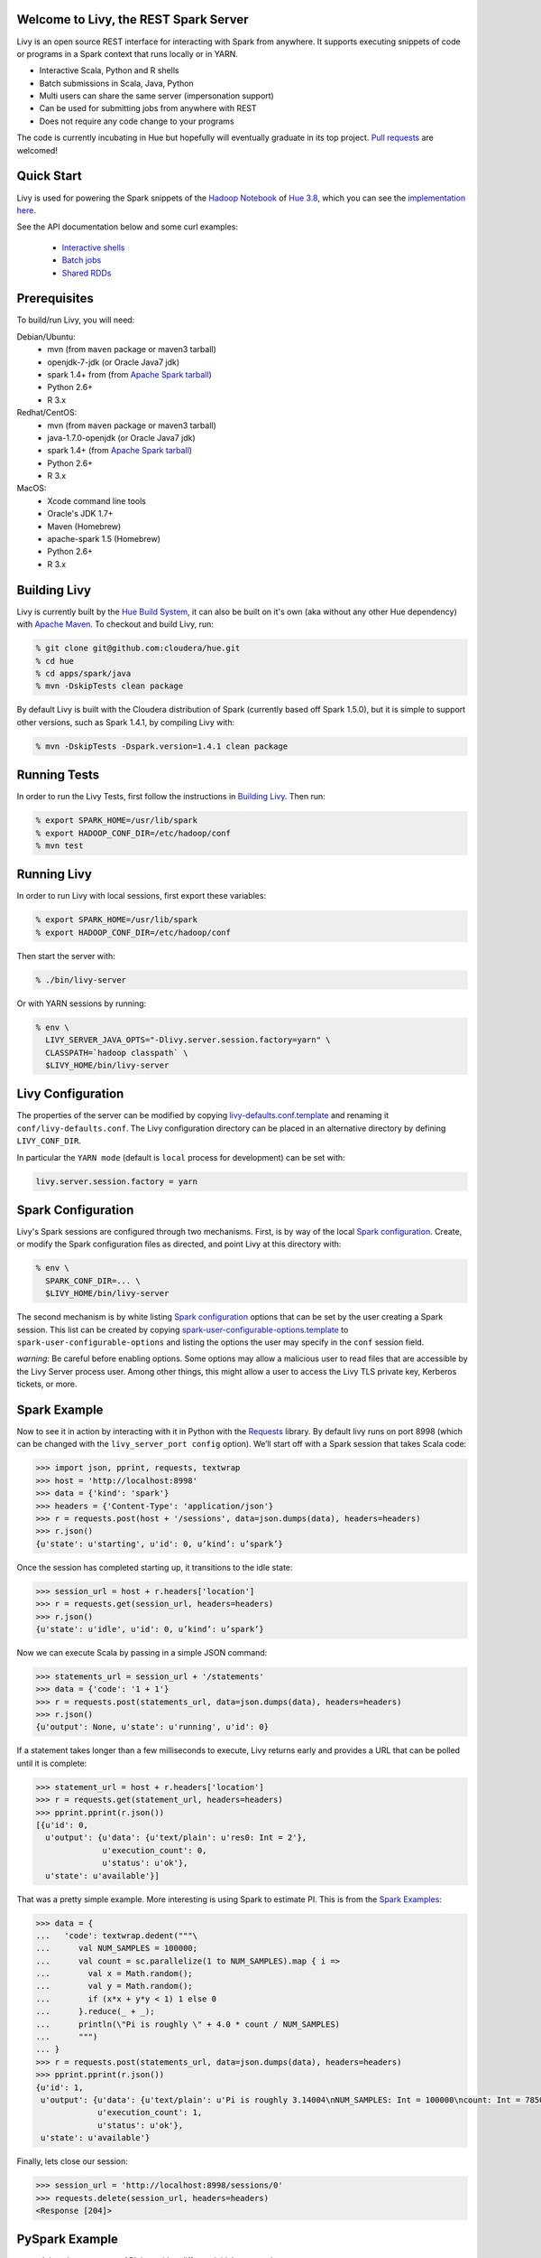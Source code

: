 Welcome to Livy, the REST Spark Server
======================================

Livy is an open source REST interface for interacting with Spark from anywhere. It supports executing snippets of code or programs in a Spark context that runs locally or in YARN.

* Interactive Scala, Python and R shells
* Batch submissions in Scala, Java, Python
* Multi users can share the same server (impersonation support)
* Can be used for submitting jobs from anywhere with REST
* Does not require any code change to your programs

The code is currently incubating in Hue but hopefully will eventually graduate in its top
project. `Pull requests`_ are welcomed!

.. _Pull requests: https://github.com/cloudera/hue/pulls


Quick Start
===========

Livy is used for powering the Spark snippets of the `Hadoop Notebook`_ of `Hue 3.8`_, which you can see the
`implementation here`_.

See the API documentation below and some curl examples:

  * `Interactive shells`_
  * `Batch jobs`_
  * `Shared RDDs`_

.. _Interactive shells: http://gethue.com/how-to-use-the-livy-spark-rest-job-server-for-interactive-spark/
.. _Batch jobs: http://gethue.com/how-to-use-the-livy-spark-rest-job-server-api-for-sharing-spark-rdds-and-contexts/
.. _Shared RDDs: http://gethue.com/how-to-use-the-livy-spark-rest-job-server-api-for-submitting-batch-jar-python-and-streaming-spark-jobs/
.. _Hadoop Notebook: http://gethue.com/new-notebook-application-for-spark-sql/
.. _Hue 3.8: http://gethue.com/hue-3-8-with-an-oozie-editor-revamp-better-performances-improved-spark-ui-is-out/
.. _implementation here: https://github.com/cloudera/hue/blob/master/apps/spark/src/spark/job_server_api.py


Prerequisites
=============

To build/run Livy, you will need:

Debian/Ubuntu:
  * mvn (from ``maven`` package or maven3 tarball)
  * openjdk-7-jdk (or Oracle Java7 jdk)
  * spark 1.4+ from (from `Apache Spark tarball`_)
  * Python 2.6+
  * R 3.x

Redhat/CentOS:
  * mvn (from ``maven`` package or maven3 tarball)
  * java-1.7.0-openjdk (or Oracle Java7 jdk)
  * spark 1.4+ (from `Apache Spark tarball`_)
  * Python 2.6+
  * R 3.x

MacOS:
  * Xcode command line tools
  * Oracle's JDK 1.7+
  * Maven (Homebrew)
  * apache-spark 1.5 (Homebrew)
  * Python 2.6+
  * R 3.x



.. _Apache Spark Tarball: https://spark.apache.org/downloads.html


Building Livy
=============

Livy is currently built by the `Hue Build System`_, it can also be built on
it's own (aka without any other Hue dependency) with `Apache Maven`_. To
checkout and build Livy, run:

.. code:: shell

    % git clone git@github.com:cloudera/hue.git
    % cd hue
    % cd apps/spark/java
    % mvn -DskipTests clean package

By default Livy is built with the Cloudera distribution of Spark (currently
based off Spark 1.5.0), but it is simple to support other versions, such as
Spark 1.4.1, by compiling Livy with:

.. code:: shell

    % mvn -DskipTests -Dspark.version=1.4.1 clean package

.. _Hue Build System: https://github.com/cloudera/hue/#getting-started
.. _Apache Maven: http://maven.apache.org


Running Tests
=============

In order to run the Livy Tests, first follow the instructions in `Building
Livy`_. Then run:

.. code:: shell

    % export SPARK_HOME=/usr/lib/spark
    % export HADOOP_CONF_DIR=/etc/hadoop/conf
    % mvn test


Running Livy
============

In order to run Livy with local sessions, first export these variables:

.. code:: shell

   % export SPARK_HOME=/usr/lib/spark
   % export HADOOP_CONF_DIR=/etc/hadoop/conf

Then start the server with:

.. code:: shell

    % ./bin/livy-server

Or with YARN sessions by running:

.. code:: shell

   % env \
     LIVY_SERVER_JAVA_OPTS="-Dlivy.server.session.factory=yarn" \
     CLASSPATH=`hadoop classpath` \
     $LIVY_HOME/bin/livy-server


Livy Configuration
==================

The properties of the server can be modified by copying
`livy-defaults.conf.template`_ and renaming it ``conf/livy-defaults.conf``. The
Livy configuration directory can be placed in an alternative directory by defining
``LIVY_CONF_DIR``.

In particular the ``YARN mode`` (default is ``local`` process for development) can be set with:

.. code:: shell

    livy.server.session.factory = yarn

.. _livy-defaults.conf.template: https://github.com/cloudera/hue/blob/master/apps/spark/java/conf/livy-defaults.conf.template

Spark Configuration
===================

Livy's Spark sessions are configured through two mechanisms. First, is by way of the local
`Spark configuration`_. Create, or modify the Spark configuration files as directed, and point
Livy at this directory with:

.. code:: shell

    % env \
      SPARK_CONF_DIR=... \
      $LIVY_HOME/bin/livy-server

The second mechanism is by white listing `Spark configuration`_ options that can be set by the user
creating a Spark session. This list can be created by copying
`spark-user-configurable-options.template`_ to ``spark-user-configurable-options`` and listing
the options the user may specify in the ``conf`` session field.

*warning*: Be careful before enabling options. Some options may allow a malicious user to
read files that are accessible by the Livy Server process user. Among other things, this might
allow a user to access the Livy TLS private key, Kerberos tickets, or more.

.. _Spark configuration: https://spark.apache.org/docs/latest/configuration.html
.. _spark-user-configurable-options.template: https://github.com/cloudera/hue/blob/master/apps/spark/java/conf/spark-user-configurable-options.template


Spark Example
=============

Now to see it in action by interacting with it in Python with the `Requests`_
library. By default livy runs on port 8998 (which can be changed with the
``livy_server_port config`` option). We’ll start off with a Spark session that
takes Scala code:

.. code:: shell
    % sudo pip install requests

.. code:: python

    >>> import json, pprint, requests, textwrap
    >>> host = 'http://localhost:8998'
    >>> data = {'kind': 'spark'}
    >>> headers = {'Content-Type': 'application/json'}
    >>> r = requests.post(host + '/sessions', data=json.dumps(data), headers=headers)
    >>> r.json()
    {u'state': u'starting', u'id': 0, u’kind’: u’spark’}

Once the session has completed starting up, it transitions to the idle state:

.. code:: python

    >>> session_url = host + r.headers['location']
    >>> r = requests.get(session_url, headers=headers)
    >>> r.json()
    {u'state': u'idle', u'id': 0, u’kind’: u’spark’}

Now we can execute Scala by passing in a simple JSON command:

.. code:: python

    >>> statements_url = session_url + '/statements'
    >>> data = {'code': '1 + 1'}
    >>> r = requests.post(statements_url, data=json.dumps(data), headers=headers)
    >>> r.json()
    {u'output': None, u'state': u'running', u'id': 0}

If a statement takes longer than a few milliseconds to execute, Livy returns
early and provides a URL that can be polled until it is complete:

.. code:: python

    >>> statement_url = host + r.headers['location']
    >>> r = requests.get(statement_url, headers=headers)
    >>> pprint.pprint(r.json())
    [{u'id': 0,
      u'output': {u'data': {u'text/plain': u'res0: Int = 2'},
                  u'execution_count': 0,
                  u'status': u'ok'},
      u'state': u'available'}]

That was a pretty simple example. More interesting is using Spark to estimate
PI. This is from the `Spark Examples`_:

.. code:: python

    >>> data = {
    ...   'code': textwrap.dedent("""\
    ...      val NUM_SAMPLES = 100000;
    ...      val count = sc.parallelize(1 to NUM_SAMPLES).map { i =>
    ...        val x = Math.random();
    ...        val y = Math.random();
    ...        if (x*x + y*y < 1) 1 else 0
    ...      }.reduce(_ + _);
    ...      println(\"Pi is roughly \" + 4.0 * count / NUM_SAMPLES)
    ...      """)
    ... }
    >>> r = requests.post(statements_url, data=json.dumps(data), headers=headers)
    >>> pprint.pprint(r.json())
    {u'id': 1,
     u'output': {u'data': {u'text/plain': u'Pi is roughly 3.14004\nNUM_SAMPLES: Int = 100000\ncount: Int = 78501'},
                 u'execution_count': 1,
                 u'status': u'ok'},
     u'state': u'available'}

Finally, lets close our session:

.. code:: python

    >>> session_url = 'http://localhost:8998/sessions/0'
    >>> requests.delete(session_url, headers=headers)
    <Response [204]>

.. _Requests: http://docs.python-requests.org/en/latest/
.. _Spark Examples: https://spark.apache.org/examples.html


PySpark Example
===============

pyspark has the exact same API, just with a different initial command:

.. code:: python

    >>> data = {'kind': 'pyspark'}
    >>> r = requests.post(host + '/sessions', data=json.dumps(data), headers=headers)
    >>> r.json()
    {u'id': 1, u'state': u'idle'}

The PI example from before then can be run as:

.. code:: python

    >>> data = {
    ...   'code': textwrap.dedent("""\
    ...     import random
    ...     NUM_SAMPLES = 100000
    ...     def sample(p):
    ...       x, y = random.random(), random.random()
    ...       return 1 if x*x + y*y < 1 else 0
    ...
    ...     count = sc.parallelize(xrange(0, NUM_SAMPLES)).map(sample) \
    ...               .reduce(lambda a, b: a + b)
    ...     print "Pi is roughly %f" % (4.0 * count / NUM_SAMPLES)
    ...     """)
    ... }
    >>> r = requests.post(statements_url, data=json.dumps(data), headers=headers)
    >>> pprint.pprint(r.json())
    {u'id': 12,
     u'output': {u'data': {u'text/plain': u'Pi is roughly 3.136000'},
                 u'execution_count': 12,
                 u'status': u'ok'},
     u'state': u'running'}


SparkR Example
==============

SparkR also has the same API:

.. code:: python

    >>> data = {'kind': 'sparkR'}
    >>> r = requests.post(host + '/sessions', data=json.dumps(data), headers=headers)
    >>> r.json()
    {u'id': 1, u'state': u'idle'}

The PI example from before then can be run as:

.. code:: python

    >>> data = {
    ...   'code': textwrap.dedent("""\
    ...      n <- 100000
    ...      piFunc <- function(elem) {
    ...        rands <- runif(n = 2, min = -1, max = 1)
    ...        val <- ifelse((rands[1]^2 + rands[2]^2) < 1, 1.0, 0.0)
    ...        val
    ...      }
    ...      piFuncVec <- function(elems) {
    ...        message(length(elems))
    ...        rands1 <- runif(n = length(elems), min = -1, max = 1)
    ...        rands2 <- runif(n = length(elems), min = -1, max = 1)
    ...        val <- ifelse((rands1^2 + rands2^2) < 1, 1.0, 0.0)
    ...        sum(val)
    ...      }
    ...      rdd <- parallelize(sc, 1:n, slices)
    ...      count <- reduce(lapplyPartition(rdd, piFuncVec), sum)
    ...      cat("Pi is roughly", 4.0 * count / n, "\n")
    ...     """)
    ... }
    >>> r = requests.post(statements_url, data=json.dumps(data), headers=headers)
    >>> pprint.pprint(r.json())
    {u'id': 12,
     u'output': {u'data': {u'text/plain': u'Pi is roughly 3.136000'},
                 u'execution_count': 12,
                 u'status': u'ok'},
     u'state': u'running'}


Community
=========

 * User group: http://groups.google.com/a/cloudera.org/group/hue-user
 * Umbrella Jira: https://issues.cloudera.org/browse/HUE-2588
 * Pull requests: https://github.com/cloudera/hue/pulls


REST API
========

GET /sessions
-------------

Returns all the active interactive sessions.

Response Body
^^^^^^^^^^^^^

+----------+-----------------+------+
| name     | description     | type |
+==========+=================+======+
| sessions | `session`_ list | list |
+----------+-----------------+------+


POST /sessions
--------------

Creates a new interative Scala, Python or R shell in the cluster.

Request Body
^^^^^^^^^^^^

+----------------+--------------------------------------------------------------------------------+-----------------+
| name           | description                                                                    | type            |
+================+================================================================================+=================+
| kind           | The session kind (required)                                                    | `session kind`_ |
+----------------+--------------------------------------------------------------------------------+-----------------+
| proxyUser      | The user to impersonate that will run this session (e.g. bob)                  | string          |
+----------------+--------------------------------------------------------------------------------+-----------------+
| jars           | Files to be placed on the java classpath                                       | list of paths   |
+----------------+--------------------------------------------------------------------------------+-----------------+
| pyFiles        | Files to be placed on the PYTHONPATH                                           | list of paths   |
+----------------+--------------------------------------------------------------------------------+-----------------+
| files          | Files to be placed in executor working directory                               | list of paths   |
+----------------+--------------------------------------------------------------------------------+-----------------+
| driverMemory   | Memory for driver (e.g. 1000M, 2G)                                             | string          |
+----------------+--------------------------------------------------------------------------------+-----------------+
| driverCores    | Number of cores used by driver (YARN mode only)                                | int             |
+----------------+--------------------------------------------------------------------------------+-----------------+
| executorMemory | Memory for executor (e.g. 1000M, 2G)                                           | string          |
+----------------+--------------------------------------------------------------------------------+-----------------+
| executorCores  | Number of cores used by executor                                               | int             |
+----------------+--------------------------------------------------------------------------------+-----------------+
| numExecutors   | Number of executors (YARN mode only)                                           | int             |
+----------------+--------------------------------------------------------------------------------+-----------------+
| archives       | Archives to be uncompressed in the executor working directory (YARN mode only) | list of paths   |
+----------------+--------------------------------------------------------------------------------+-----------------+
| queue          | The YARN queue to submit too (YARN mode only)                                  | string          |
+----------------+--------------------------------------------------------------------------------+-----------------+
| name           | Name of the application                                                        | string          |
+----------------+--------------------------------------------------------------------------------+-----------------+
| conf           | Spark configuration property                                                   | Map of key=val  |
+----------------+--------------------------------------------------------------------------------+-----------------+


Response Body
^^^^^^^^^^^^^

The created `Session`_.


GET /sessions/{sessionId}
-------------------------

Return the session information

Response
^^^^^^^^

The `Session`_.


DELETE /sessions/{sessionId}
----------------------------

Kill the `Session`_ job.


GET /sessions/{sessionId}/logs
------------------------------

Get the log lines from this session.

Request Parameters
^^^^^^^^^^^^^^^^^^

+------+-----------------------------+------+
| name | description                 | type |
+======+=============================+======+
| from | offset                      | int  |
+------+-----------------------------+------+
| size | amount of batches to return | int  |
+------+-----------------------------+------+

Response Body
^^^^^^^^^^^^^

+------+-----------------------+-----------------+
| name | description           | type            |
+======+=======================+=================+
| id   | The session id        | int             |
+------+-----------------------+-----------------+
| from | offset                | int             |
+------+-----------------------+-----------------+
| size | total amount of lines | int             |
+------+-----------------------+-----------------+
| log  | The log lines         | list of strings |
+------+-----------------------+-----------------+


GET /sessions/{sessionId}/statements
------------------------------------

Return all the statements in a session.

Response Body
^^^^^^^^^^^^^

+------------+-------------------+------+
| name       | description       | type |
+============+===================+======+
| statements | `statement`_ list | list |
+------------+-------------------+------+


POST /sessions/{sessionId}/statements
-------------------------------------

Execute a statement in a session.

Request Body
^^^^^^^^^^^^

+------+---------------------+--------+
| name | description         | type   |
+======+=====================+========+
| code | The code to execute | string |
+------+---------------------+--------+

Response Body
^^^^^^^^^^^^^

The `statement`_ object.


GET /batches
------------

Return all the active batch jobs.

Response Body
^^^^^^^^^^^^^

+---------+---------------+------+
| name    | description   | type |
+=========+===============+======+
| batches | `batch`_ list | list |
+---------+---------------+------+


POST /batches
-------------

Request Body
^^^^^^^^^^^^

+----------------+---------------------------------------------------+-----------------+
| name           | description                                       | type            |
+================+===================================================+=================+
| proxyUser      | The user to impersonate that will execute the job | string          |
+----------------+---------------------------------------------------+-----------------+
| file           | Archive holding the file                          | path (required) |
+----------------+---------------------------------------------------+-----------------+
| args           | Command line arguments                            | list of strings |
+----------------+---------------------------------------------------+-----------------+
| className      | Application's java/spark main class               | string          |
+----------------+---------------------------------------------------+-----------------+
| jars           | Files to be placed on the java classpath          | list of paths   |
+----------------+---------------------------------------------------+-----------------+
| pyFiles        | Files to be placed on the PYTHONPATH              | list of paths   |
+----------------+---------------------------------------------------+-----------------+
| files          | Files to be placed in executor working directory  | list of paths   |
+----------------+---------------------------------------------------+-----------------+
| driverMemory   | Memory for driver (e.g. 1000M, 2G)                | string          |
+----------------+---------------------------------------------------+-----------------+
| driverCores    | Number of cores used by driver                    | int             |
+----------------+---------------------------------------------------+-----------------+
| executorMemory | Memory for executor (e.g. 1000M, 2G)              | string          |
+----------------+---------------------------------------------------+-----------------+
| executorCores  | Number of cores used by executor                  | int             |
+----------------+---------------------------------------------------+-----------------+
| numExecutors   | Number of executor                                | int             |
+----------------+---------------------------------------------------+-----------------+
| archives       | Archives to be uncompressed (YARN mode only)      | list of paths   |
+----------------+---------------------------------------------------+-----------------+
| queue          | The YARN queue to submit too (YARN mode only)     | string          |
+----------------+---------------------------------------------------+-----------------+
| name           | Name of the application                           | string          |
+----------------+---------------------------------------------------+-----------------+
| conf           | Spark configuration property                      | Map of key=val  |
+----------------+---------------------------------------------------+-----------------+


Response Body
^^^^^^^^^^^^^

The created `Batch`_ object.


GET /batches/{batchId}
----------------------

Request Parameters
^^^^^^^^^^^^^^^^^^

+------+-----------------------------+------+
| name | description                 | type |
+======+=============================+======+
| from | offset                      | int  |
+------+-----------------------------+------+
| size | amount of batches to return | int  |
+------+-----------------------------+------+

Response Body
^^^^^^^^^^^^^

+-------+-----------------------------+-----------------+
| name  | description                 | type            |
+=======+=============================+=================+
| id    | The batch id                | int             |
+-------+-----------------------------+-----------------+
| state | The state of the batch      | `batch`_ state  |
+-------+-----------------------------+-----------------+
| log   | The output of the batch job | list of strings |
+-------+-----------------------------+-----------------+


DELETE /batches/{batchId}
-------------------------

Kill the `Batch`_ job.


GET /batches/{batchId}/logs
---------------------------

Get the log lines from this batch.

Request Parameters
^^^^^^^^^^^^^^^^^^

+------+-----------------------------+------+
| name | description                 | type |
+======+=============================+======+
| from | offset                      | int  |
+------+-----------------------------+------+
| size | amount of batches to return | int  |
+------+-----------------------------+------+

Response Body
^^^^^^^^^^^^^

+------+-----------------------+-----------------+
| name | description           | type            |
+======+=======================+=================+
| id   | The batch id          | int             |
+------+-----------------------+-----------------+
| from | offset                | int             |
+------+-----------------------+-----------------+
| size | total amount of lines | int             |
+------+-----------------------+-----------------+
| log  | The log lines         | list of strings |
+------+-----------------------+-----------------+


REST Objects
============

Session
-------

Sessions represent an interactive shell.

+----------------+--------------------------------------------------+----------------------------+
| name           | description                                      | type                       |
+================+==================================================+============================+
| id             | The session id                                   | int                        |
+----------------+--------------------------------------------------+----------------------------+
| kind           | session kind (spark, pyspark, or sparkr)         | `session kind`_ (required) |
+----------------+--------------------------------------------------+----------------------------+
| log            | The log lines                                    | list of strings            |
+----------------+--------------------------------------------------+----------------------------+
| state          | The session state                                | string                     |
+----------------+--------------------------------------------------+----------------------------+


Session State
^^^^^^^^^^^^^

+-------------+----------------------------------+
| name        | description                      |
+=============+==================================+
| not_started | session has not been started     |
+-------------+----------------------------------+
| starting    | session is starting              |
+-------------+----------------------------------+
| idle        | session is waiting for input     |
+-------------+----------------------------------+
| busy        | session is executing a statement |
+-------------+----------------------------------+
| error       | session errored out              |
+-------------+----------------------------------+
| dead        | session has exited               |
+-------------+----------------------------------+

Session Kind
^^^^^^^^^^^^

+---------+----------------------------------+
| name    | description                      |
+=========+==================================+
| spark   | interactive scala/spark session  |
+---------+----------------------------------+
| pyspark | interactive python/spark session |
+---------+----------------------------------+
| sparkr  | interactive R/spark session      |
+---------+----------------------------------+

Statement
---------

Statements represent the result of an execution statement.

+--------+----------------------+---------------------+
| name   | description          | type                |
+========+======================+=====================+
| id     | The statement id     | integer             |
+--------+----------------------+---------------------+
| state  | The execution state  | `statement state`_  |
+--------+----------------------+---------------------+
| output | The execution output | `statement output`_ |
+--------+----------------------+---------------------+

Statement State
^^^^^^^^^^^^^^^

+-----------+----------------------------------+
| name      | description                      |
+===========+==================================+
| running   | Statement is currently executing |
+-----------+----------------------------------+
| available | Statement has a ready response   |
+-----------+----------------------------------+
| error     | Statement failed                 |
+-----------+----------------------------------+

Statement Output
^^^^^^^^^^^^^^^^

+-----------------+-------------------+----------------------------------+
| name            | description       | type                             |
+=================+===================+==================================+
| status          | execution status  | string                           |
+-----------------+-------------------+----------------------------------+
| execution_count | a monotomically   | integer                          |
|                 | increasing number |                                  |
+-----------------+-------------------+----------------------------------+
| data            | statement output  | an object mapping a mime type to |
|                 |                   | the result. If the mime type is  |
|                 |                   | ``application/json``, the value  |
|                 |                   | will be a JSON value             |
+-----------------+-------------------+----------------------------------+

Batch
-----

+----------------+--------------------------------------------------+----------------------------+
| name           | description                                      | type                       |
+================+==================================================+============================+
| id             | The session id                                   | int                        |
+----------------+--------------------------------------------------+----------------------------+
| kind           | session kind (spark, pyspark, or sparkr)         | `session kind`_ (required) |
+----------------+--------------------------------------------------+----------------------------+
| log            | The log lines                                    | list of strings            |
+----------------+--------------------------------------------------+----------------------------+
| state          | The session state                                | string                     |
+----------------+--------------------------------------------------+----------------------------+


License
=======

Apache License, Version 2.0
http://www.apache.org/licenses/LICENSE-2.0
